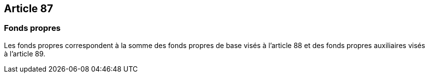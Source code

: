 == Article 87

=== Fonds propres

Les fonds propres correspondent à la somme des fonds propres de base visés à l'article 88 et des fonds propres auxiliaires visés à l'article 89.